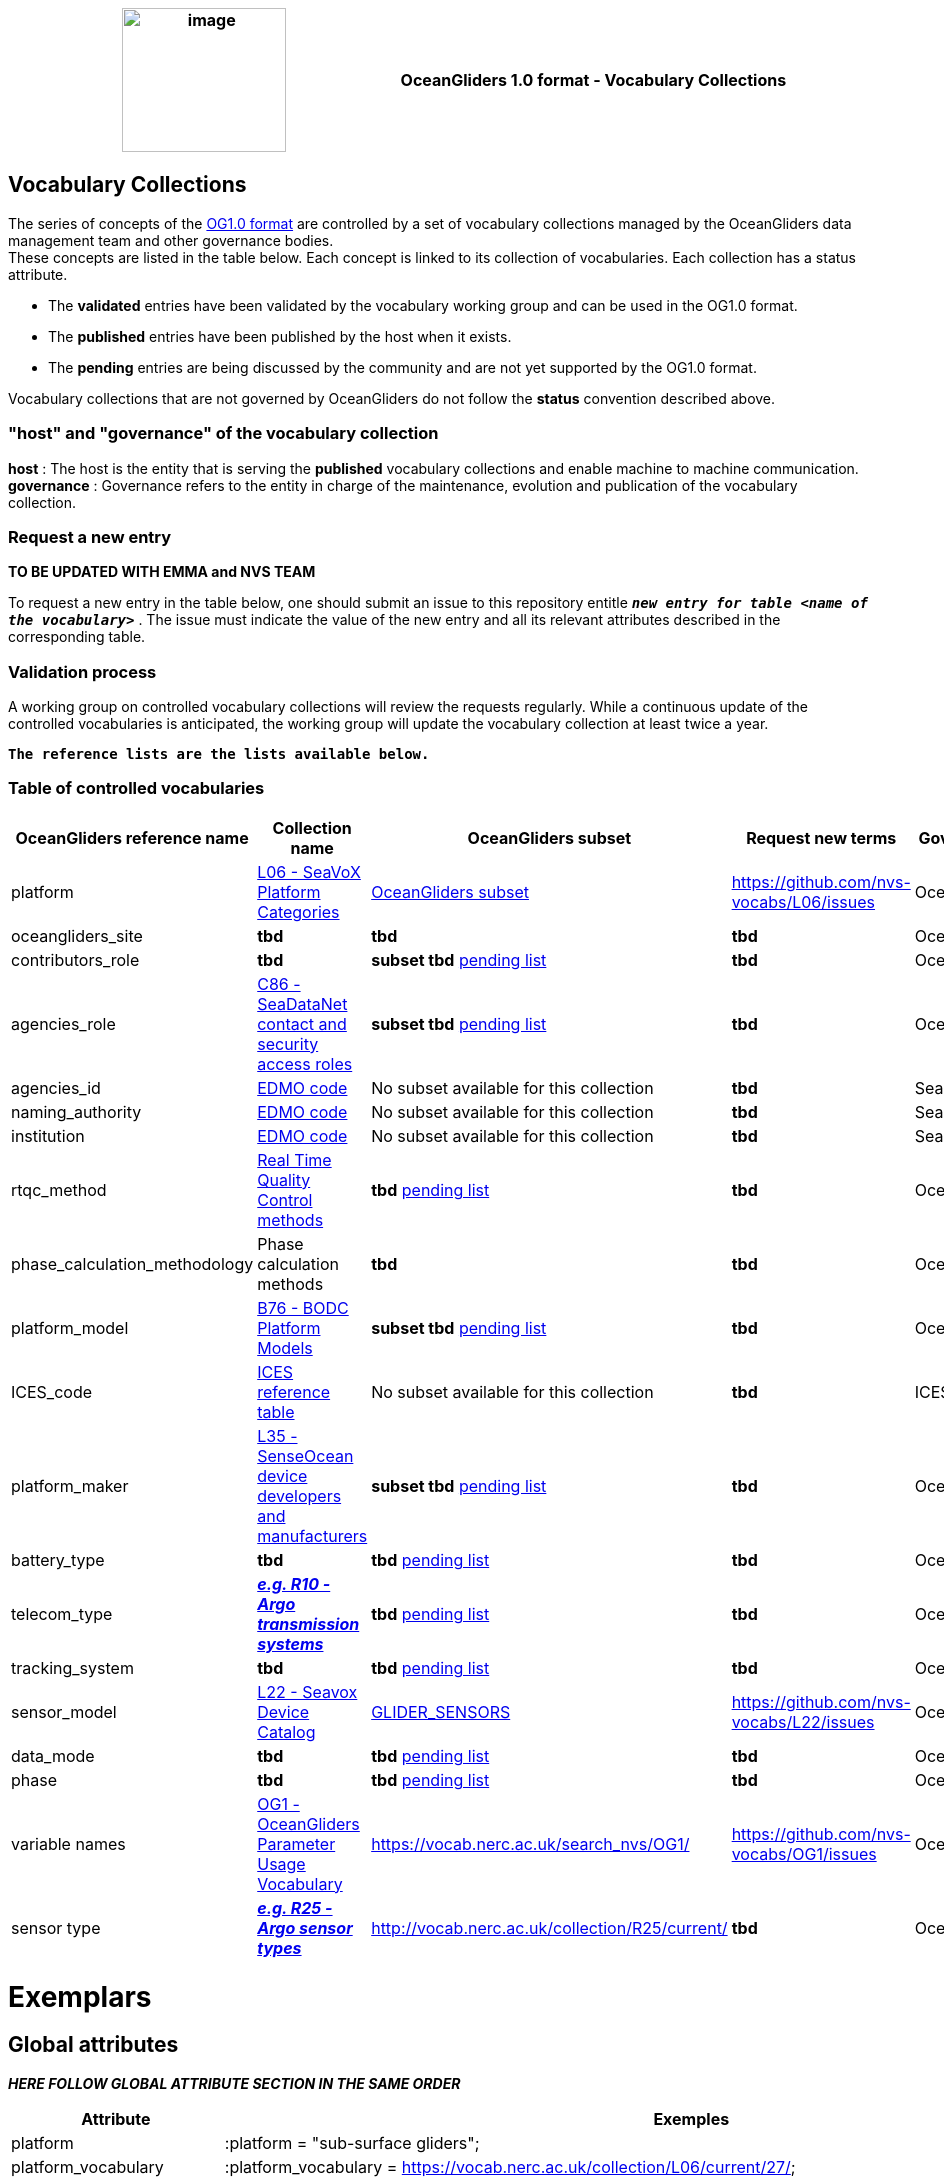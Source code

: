 [cols=",",options="header",]
|===========================================================================================
|image:figures/image1.png[image,width=164,height=144] a|
OceanGliders 1.0 format - Vocabulary Collections

|===========================================================================================

////
* [[Vocabulary Collections]]
////
== Vocabulary Collections
The series of concepts of the https://github.com/OceanGlidersCommunity/OG1.0-user-manual[OG1.0 format] are controlled by a set of vocabulary collections managed by the OceanGliders data management team and other governance bodies. +
These concepts are listed in the table below. Each concept is linked to its collection of vocabularies. Each collection has a status attribute. +
[square]
* The *validated* entries have been validated by the vocabulary working group and can be used in the OG1.0 format. +
* The *published* entries have been published by the host when it exists. +
* The *pending* entries are being discussed by the community and are not yet supported by the OG1.0 format. +

Vocabulary collections that are not governed by OceanGliders do not follow the *status* convention described above.

=== "host" and "governance" of the vocabulary collection

**host** : The host is the entity that is serving the *published* vocabulary collections and enable machine to machine communication. +
**governance** :  Governance refers to the entity in charge of the maintenance, evolution and publication of the vocabulary collection.

=== Request a new entry
**TO BE UPDATED WITH EMMA and NVS TEAM**

To request a new entry in the table below, one should submit an issue to this repository entitle `*_new entry for table <name of the vocabulary>_*` . 
The issue must indicate the value of the new entry and all its relevant attributes described in the corresponding table.
                                                                                        
=== Validation process
  
A working group on controlled vocabulary collections will review the requests regularly.
While a continuous update of the controlled vocabularies is anticipated, the working group will update the vocabulary collection at least twice a year.

`*The reference lists are the lists available below.*`

=== Table of controlled vocabularies
  
|===
|OceanGliders reference name | Collection name | OceanGliders subset | Request new terms | Governance 

  | platform | https://vocab.nerc.ac.uk/collection/L06/current/27/[L06 - SeaVoX Platform Categories] |  https://vocab.nerc.ac.uk/collection/L06/current/27/[OceanGliders subset] | https://github.com/nvs-vocabs/L06/issues | OceanGliders 
  | oceangliders_site | *tbd* |  *tbd* | *tbd* | OceanOPS 
  | contributors_role | *tbd* |  *subset tbd* https://github.com/OceanGlidersCommunity/OG-format-user-manual/blob/vturpin-patch-3-VocabularyCollectionSection/vocabularyCollection/contributors_role.md[pending list] | *tbd* | OceanGliders 
  | agencies_role | https://vocab.nerc.ac.uk/search_nvs/C86/[C86 - SeaDataNet contact and security access roles] | *subset tbd* https://github.com/OceanGlidersCommunity/OG-format-user-manual/blob/vturpin-patch-3-VocabularyCollectionSection/vocabularyCollection/agencies_role.md[pending list] | *tbd* | OceanGliders 
  | agencies_id | https://edmo.seadatanet.org/[EDMO code] | No subset available for this collection | *tbd* | SeaDataNet 
  | naming_authority | https://edmo.seadatanet.org/[EDMO code] | No subset available for this collection | *tbd* | SeaDataNet 
  | institution | https://edmo.seadatanet.org/[EDMO code] | No subset available for this collection | *tbd* | SeaDataNet 
  | rtqc_method | https://github.com/OceanGlidersCommunity/OG-format-user-manual/blob/vturpin-patch-3-VocabularyCollectionSection/vocabularyCollection/rtqc_method.md[Real Time Quality Control methods] | *tbd* https://github.com/OceanGlidersCommunity/OG-format-user-manual/blob/vturpin-patch-3-VocabularyCollectionSection/vocabularyCollection/rtqc_method.md[pending list] | *tbd* | OceanGliders 
  | phase_calculation_methodology | Phase calculation methods | *tbd* | *tbd* |OceanGliders 
  | platform_model | https://vocab.nerc.ac.uk/search_nvs/B76/[B76 - BODC Platform Models] | *subset tbd* https://github.com/OceanGlidersCommunity/OG-format-user-manual/blob/vturpin-patch-3-VocabularyCollectionSection/vocabularyCollection/platform_model.md[pending list] | *tbd* | OceanGliders 
  | ICES_code | https://vocab.ices.dk/?codetypeguid=7f9a91e1-fb57-464a-8eb0-697e4b0235b5[ICES reference table] | No subset available for this collection  | *tbd* | ICES 
  | platform_maker |  http://vocab.nerc.ac.uk/collection/L35/current/[L35 - SenseOcean device developers and manufacturers] | *subset tbd* https://github.com/OceanGlidersCommunity/OG-format-user-manual/blob/vturpin-patch-3-VocabularyCollectionSection/vocabularyCollection/platform_maker.md[pending list] |  *tbd* | OceanGliders 
  | battery_type | *tbd* | *tbd* https://github.com/OceanGlidersCommunity/OG-format-user-manual/blob/vturpin-patch-3-VocabularyCollectionSection/vocabularyCollection/battery_type.md[pending list] |  *tbd* | OceanGliders 
  | telecom_type |  https://vocab.nerc.ac.uk/search_nvs/R10/[*_e.g. R10 - Argo transmission systems_*]  | *tbd* https://github.com/OceanGlidersCommunity/OG-format-user-manual/blob/vturpin-patch-3-VocabularyCollectionSection/vocabularyCollection/telecom_type.md[pending list] |  *tbd* | OceanGliders 
  | tracking_system | *tbd* | *tbd* https://github.com/OceanGlidersCommunity/OG-format-user-manual/blob/vturpin-patch-3-VocabularyCollectionSection/vocabularyCollection/tracking_system.md[pending list] |  *tbd* | OceanGliders 
  | sensor_model | https://vocab.nerc.ac.uk/search_nvs/L22/[L22 - Seavox Device Catalog] |  https://vocabdev.nerc.ac.uk/scheme/GLIDER_SENSORS/current/[GLIDER_SENSORS] | https://github.com/nvs-vocabs/L22/issues | OceanGliders 
  | data_mode | *tbd* | *tbd* https://github.com/OceanGlidersCommunity/OG-format-user-manual/blob/vturpin-patch-3-VocabularyCollectionSection/vocabularyCollection/data_mode.md[pending list] |  *tbd* | OceanGliders 
  | phase | *tbd* | *tbd* https://github.com/OceanGlidersCommunity/OG-format-user-manual/blob/vturpin-patch-3-VocabularyCollectionSection/vocabularyCollection/phase.md[pending list] |  *tbd* | OceanGliders 
  | variable names | https://vocab.nerc.ac.uk/search_nvs/OG1/[OG1 - OceanGliders Parameter Usage Vocabulary] | https://vocab.nerc.ac.uk/search_nvs/OG1/ | https://github.com/nvs-vocabs/OG1/issues | OceanGliders 
  | sensor type |  	http://vocab.nerc.ac.uk/collection/R25/current/[*_e.g. R25 - Argo sensor types_*]  | http://vocab.nerc.ac.uk/collection/R25/current/ | *tbd* | OceanGliders 


|===

# Exemplars

## Global attributes
*_HERE FOLLOW GLOBAL ATTRIBUTE SECTION IN THE SAME ORDER_*

|===
| Attribute | Exemples 

| platform | :platform = "sub-surface gliders";
| platform_vocabulary | :platform_vocabulary = https://vocab.nerc.ac.uk/collection/L06/current/27/;
| oceangliders_site | :oceangliders_site = 
| contributor_role | :contributor_role = "principal investigator, Data scientist";
| contributor_role_vocabulary | :contributor_role_vocabulary = "http://vocab.nerc.ac.uk/collection/W08/current/CONT0004/,http://vocab.nerc.ac.uk/collection/W08/current/CONT0006/";
|===

<td>platform</td>
<td>L06 - SeaVoX Platform Categories</td>
<td><p>:platform = "Autonomous Underwater Vehicle";</p>
<p>:platform = "sub-surface gliders";</p></td>
</tr>
<tr class="even">
<td>platform_vocabulary</td>
<td>L06 - SeaVoX Platform Categories</td>
<td><p>:platform_vocabulary = <a
href="https://vocab.nerc.ac.uk/collection/L06/current/25/">https://vocab.nerc.ac.uk/collection/L06/current/25/</a>;</p>
<p>:platform_vocabulary =</p>
<p><a
href="https://vocab.nerc.ac.uk/collection/L06/current/27/">https://vocab.nerc.ac.uk/collection/L06/current/27/;</a></p></td>
</tr>
<tr class="odd">
<td>contributor_role</td>
<td><em><u>W08, SensorML Contact Section Terms</u></em></td>
<td>:contributor_role = "Principal investigator";</td>
</tr>
<tr class="even">
<td>contributor_role_vocabulary</td>
<td><em><u>W08, SensorML Contact Section Terms</u></em></td>
<td>:contributor_role_vocabulary = " <a
href="https://vocab.nerc.ac.uk/search_nvs/W08/">https://vocab.nerc.ac.uk/search_nvs/W08/</a>;</td>
</tr>
<tr class="odd">
<td>institution</td>
<td>TOADD</td>
<td><p>:institution = "NOCS";</p>
<p>:institution = "IMOS";</p>
<p>:institution = "PLOCAN";</p></td>
</tr>
<tr class="even">
<td>institution_role</td>
<td>C86, SeaDataNet contact and security access roles</td>
<td>:institution_role = "contact point";</td>
</tr>
<tr class="odd">
<td>institution_role_vocabulary</td>
<td>C86, SeaDataNet contact and security access roles</td>
<td>:institution_role_vocabulary = <a
href="https://vocab.nerc.ac.uk/collection/C86/current/"><u>https://vocab.nerc.ac.uk/collection/C86/current/
SDNPR005/;</u></a></td>
</tr>
</tbody>
</table>

### Platform information

<table>
<colgroup>
<col style="width: 27%" />
<col style="width: 16%" />
<col style="width: 56%" />
</colgroup>
<thead>
<tr class="header">
<th><strong>Variable</strong></th>
<th><strong>NVS collection</strong></th>
<th><strong>Examples</strong></th>
</tr>
</thead>
<tbody>
<tr class="odd">
<td>PLATFORM_MODEL</td>
<td>B76, BODC Platform Models</td>
<td><p>String PLATFORM_MODEL;<br />
:long_name = "Kongsberg Maritime Seaglider M1 glider";<br />
:platform_model_vocabulary = <a
href="https://vocab.nerc.ac.uk/collection/B76/current/B7600002">https://vocab.nerc.ac.uk/collection/B76/current/B7600002</a>;</p>
<p>String PLATFORM_MODEL;<br />
:long_name = "Teledyne Webb Research Slocum G2 glider";<br />
:platform_model_vocabulary = <a
href="https://vocab.nerc.ac.uk/collection/B76/current/B7600001/">https://vocab.nerc.ac.uk/collection/B76/current/B7600001/;</a></p></td>
</tr>
</tbody>
</table>

## Sensor information

Not mandatory but for some examples

<table>
<colgroup>
<col style="width: 21%" />
<col style="width: 16%" />
<col style="width: 61%" />
</colgroup>
<thead>
<tr class="header">
<th><strong>Variable</strong></th>
<th><strong>NVS collection</strong></th>
<th><strong>Examples</strong></th>
</tr>
</thead>
<tbody>
<tr class="odd">
<td>INSTRUMENT_&lt;TYPE&gt;_&lt;SERIAL&gt;</td>
<td><p><a
href="https://vocabdev.nerc.ac.uk/scheme/GLIDER_SENSORS/current/">GLIDER_SENSORS</a></p>
<p>OceanGliders sensors</p></td>
<td><p>long INSTRUMENT_DATA_LOGGERS_sg638;<br />
:_FillValue = -1L; // long<br />
:long_name = "Seaglider M1 Glider data logger sg638";<br />
:type = "data loggers";<br />
:type_vocabulary =
"http://vocab.nerc.ac.uk/collection/L05/current/DLOG/";<br />
:maker = "Kongsberg Maritime";<br />
:maker_vocabulary =
"http://vocab.nerc.ac.uk/collection/L35/current/MAN0015/";<br />
:model = "Seaglider M1 Glider data logger";<br />
:model_vocabulary =
"https://vocab.nerc.ac.uk/collection/L22/current/TOOL1185";<br />
:serial_number = "sg638";<br />
:calibration_date = "";</p>
<p>long INSTRUMENT_WATER_TEMPERATURE_SENSOR_0303;<br />
:_FillValue = -1L; // long<br />
:long_name = "Sea-Bird Scientific Unpumped CT sail CTD 0303";<br />
:type = "water temperature sensor";<br />
:type_vocabulary =
"http://vocab.nerc.ac.uk/collection/L05/current/";<br />
:maker = "Sea-Bird Scientific";<br />
:maker_vocabulary =
"http://vocab.nerc.ac.uk/collection/L35/current/MAN0013/";<br />
:model = "Unpumped CT sail CTD";<br />
:model_vocabulary =
"https://vocab.nerc.ac.uk/collection/L22/current/TOOL1188";<br />
:serial_number = "0303";<br />
:calibration_date = "";</p>
<p>long INSTRUMENT_FLUOROMETERS_3352;<br />
:_FillValue = -1L; // long<br />
:long_name = "WETLabs FLBBCD-SLC 3352";<br />
:type = "fluorometers";<br />
:type_vocabulary =
"http://vocab.nerc.ac.uk/collection/L05/current/113/";<br />
:maker = "WET Labs";<br />
:maker_vocabulary =
"http://vocab.nerc.ac.uk/collection/L35/current/MAN0026/";<br />
:model = "WET Labs {Sea-Bird WETLabs} ECO Puck Triplet FLBBCD-SLC
scattering fluorescence sensor";<br />
:model_vocabulary =
"https://vocab.nerc.ac.uk/collection/L22/current/TOOL1312";<br />
:serial_number = "3352";<br />
:calibration_date = "";</p></td>
</tr>
</tbody>
</table>

# Geophysical variables

<table>
<colgroup>
<col style="width: 17%" />
<col style="width: 17%" />
<col style="width: 65%" />
</colgroup>
<thead>
<tr class="header">
<th><strong>Variable</strong></th>
<th><strong>NVS collection</strong></th>
<th><strong>Examples</strong></th>
</tr>
</thead>
<tbody>
<tr class="odd">
<td>&lt;PARAM&gt;</td>
<td><p><a
href="https://vocab.nerc.ac.uk/collection/OG1/current/"><u>OG1</u></a></p>
<p>OceanGliders Parameter Usage Vocabulary</p>
<p><a href="https://vocab.nerc.ac.uk/collection/P06/current/">P06</a>
BODC-approved data storage units</p></td>
<td><p>float PRES(N_MEASUREMENTS=563337);<br />
:_FillValue = 99999.0f; // float<br />
:long_name = "Pressure (spatial coordinate) exerted by the water body by
profiling pressure sensor and correction to read zero at sea
level";<br />
:units = "decibar";<br />
:standard_name = "sea_water_pressure";<br />
:vocabulary =
"https://vocab.nerc.ac.uk/collection/OG1/current/PRES/";<br />
:ancillary_variables = "PRES_QC";<br />
:sensor = "INSTRUMENT_WATER TEMPERATURE_SENSOR_9137";<br />
:_ChunkSizes = 1023U; // uint</p>
<p>Please note above example includes variable attribute</p>
<p>:sensor to be able to link a &lt;PARAM&gt; to the Sensor
information</p>
<p>float CHLA(N_MEASUREMENTS=563337);<br />
:standard_name =
"mass_concentration_of_chlorophyll_a_in_sea_water";<br />
:vocabulary = "https://vocab.nerc.ac.uk/collection/OG1/current/";<br />
:ancillary_variables = "CHLA_QC";<br />
:sensor = "INSTRUMENT_RADIOMETERS_3352";<br />
:_FillValue = 99999.0f; // float<br />
:long_name = "Concentration of chlorophyll-a {chl-a CAS 479-61-8} per
unit volume of the water body [particulate &gt;unknown phase] by in-situ
chlorophyll fluorometer";<br />
:units = "mg/m3";<br />
:_ChunkSizes = 1023U; // uint</p></td>
</tr>
<tr class="even">
<td>&lt;PARAM&gt;_QC</td>
<td></td>
<td>byte PRES_QC(N_MEASUREMENTS=563337);<br />
:_FillValue = -128B; // byte<br />
:long_name = "quality flag";<br />
:_ChunkSizes = 4083U; // uint</td>
</tr>
</tbody>
</table>

                                                                                          
  
